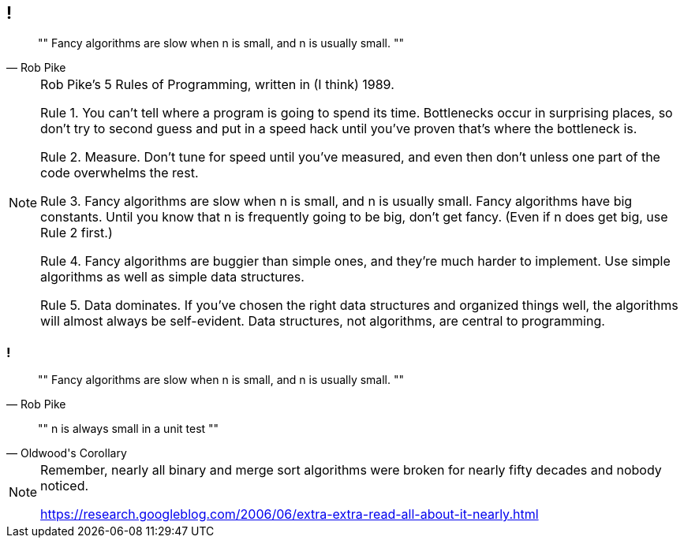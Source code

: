 [data-transition="none"]
== !

[quote, Rob Pike]
""
Fancy algorithms are slow when n is small, and n is usually small.
""

[NOTE.speaker]
--
Rob Pike's 5 Rules of Programming, written in (I think) 1989.

Rule 1. You can't tell where a program is going to spend its time. Bottlenecks occur in surprising places, so don't try to second guess and put in a speed hack until you've proven that's where the bottleneck is.

Rule 2. Measure. Don't tune for speed until you've measured, and even then don't unless one part of the code overwhelms the rest.

Rule 3. Fancy algorithms are slow when n is small, and n is usually small. Fancy algorithms have big constants. Until you know that n is frequently going to be big, don't get fancy. (Even if n does get big, use Rule 2 first.)

Rule 4. Fancy algorithms are buggier than simple ones, and they're much harder to implement. Use simple algorithms as well as simple data structures.

Rule 5. Data dominates. If you've chosen the right data structures and organized things well, the algorithms will almost always be self-evident. Data structures, not algorithms, are central to programming.
--

[data-transition="none"]
=== !

[quote, Rob Pike]
""
Fancy algorithms are slow when n is small, and n is usually small.
""
[quote, Oldwood's Corollary]
""
n is always small in a unit test
""

[NOTE.speaker]
--
Remember, nearly all binary and merge sort algorithms were broken for nearly fifty decades and nobody noticed.

https://research.googleblog.com/2006/06/extra-extra-read-all-about-it-nearly.html
--